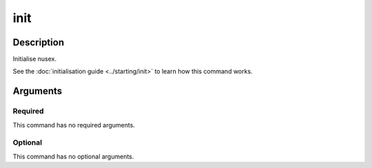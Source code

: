 init
####

Description
===========

Initialise nusex.

See the :doc:`initialisation guide <../starting/init>` to learn how this command works.

Arguments
=========

Required
--------

This command has no required arguments.

Optional
--------

This command has no optional arguments.
